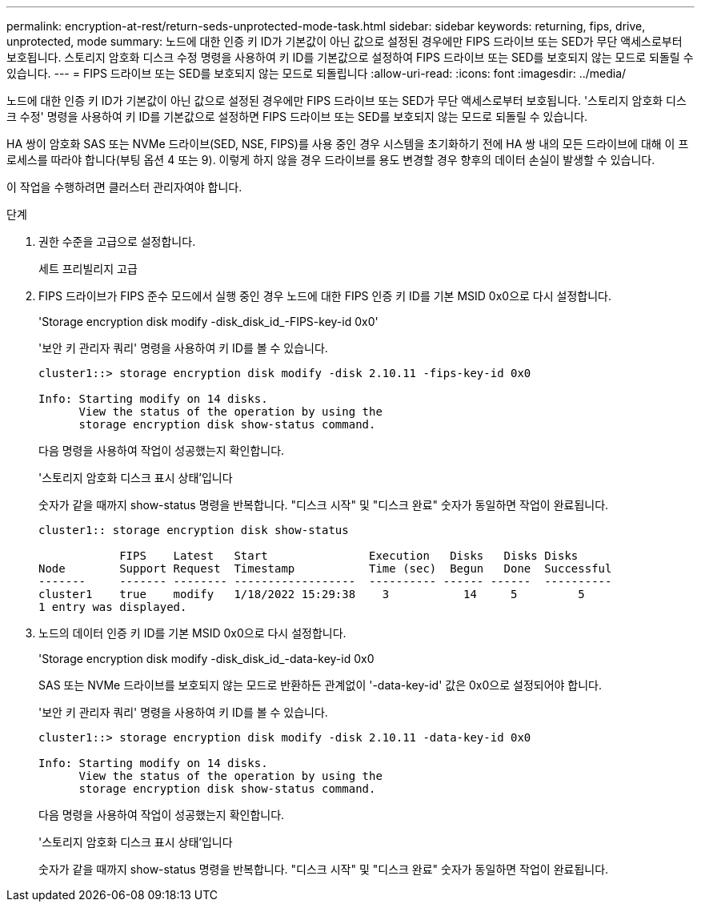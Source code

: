 ---
permalink: encryption-at-rest/return-seds-unprotected-mode-task.html 
sidebar: sidebar 
keywords: returning, fips, drive, unprotected, mode 
summary: 노드에 대한 인증 키 ID가 기본값이 아닌 값으로 설정된 경우에만 FIPS 드라이브 또는 SED가 무단 액세스로부터 보호됩니다. 스토리지 암호화 디스크 수정 명령을 사용하여 키 ID를 기본값으로 설정하여 FIPS 드라이브 또는 SED를 보호되지 않는 모드로 되돌릴 수 있습니다. 
---
= FIPS 드라이브 또는 SED를 보호되지 않는 모드로 되돌립니다
:allow-uri-read: 
:icons: font
:imagesdir: ../media/


[role="lead"]
노드에 대한 인증 키 ID가 기본값이 아닌 값으로 설정된 경우에만 FIPS 드라이브 또는 SED가 무단 액세스로부터 보호됩니다. '스토리지 암호화 디스크 수정' 명령을 사용하여 키 ID를 기본값으로 설정하면 FIPS 드라이브 또는 SED를 보호되지 않는 모드로 되돌릴 수 있습니다.

HA 쌍이 암호화 SAS 또는 NVMe 드라이브(SED, NSE, FIPS)를 사용 중인 경우 시스템을 초기화하기 전에 HA 쌍 내의 모든 드라이브에 대해 이 프로세스를 따라야 합니다(부팅 옵션 4 또는 9). 이렇게 하지 않을 경우 드라이브를 용도 변경할 경우 향후의 데이터 손실이 발생할 수 있습니다.

이 작업을 수행하려면 클러스터 관리자여야 합니다.

.단계
. 권한 수준을 고급으로 설정합니다.
+
세트 프리빌리지 고급

. FIPS 드라이브가 FIPS 준수 모드에서 실행 중인 경우 노드에 대한 FIPS 인증 키 ID를 기본 MSID 0x0으로 다시 설정합니다.
+
'Storage encryption disk modify -disk_disk_id_-FIPS-key-id 0x0'

+
'보안 키 관리자 쿼리' 명령을 사용하여 키 ID를 볼 수 있습니다.

+
[listing]
----
cluster1::> storage encryption disk modify -disk 2.10.11 -fips-key-id 0x0

Info: Starting modify on 14 disks.
      View the status of the operation by using the
      storage encryption disk show-status command.
----
+
다음 명령을 사용하여 작업이 성공했는지 확인합니다.

+
'스토리지 암호화 디스크 표시 상태'입니다

+
숫자가 같을 때까지 show-status 명령을 반복합니다. "디스크 시작" 및 "디스크 완료" 숫자가 동일하면 작업이 완료됩니다.

+
[listing]
----
cluster1:: storage encryption disk show-status

            FIPS    Latest   Start               Execution   Disks   Disks Disks
Node        Support Request  Timestamp           Time (sec)  Begun   Done  Successful
-------     ------- -------- ------------------  ---------- ------ ------  ----------
cluster1    true    modify   1/18/2022 15:29:38    3           14     5         5
1 entry was displayed.
----
. 노드의 데이터 인증 키 ID를 기본 MSID 0x0으로 다시 설정합니다.
+
'Storage encryption disk modify -disk_disk_id_-data-key-id 0x0

+
SAS 또는 NVMe 드라이브를 보호되지 않는 모드로 반환하든 관계없이 '-data-key-id' 값은 0x0으로 설정되어야 합니다.

+
'보안 키 관리자 쿼리' 명령을 사용하여 키 ID를 볼 수 있습니다.

+
[listing]
----
cluster1::> storage encryption disk modify -disk 2.10.11 -data-key-id 0x0

Info: Starting modify on 14 disks.
      View the status of the operation by using the
      storage encryption disk show-status command.
----
+
다음 명령을 사용하여 작업이 성공했는지 확인합니다.

+
'스토리지 암호화 디스크 표시 상태'입니다

+
숫자가 같을 때까지 show-status 명령을 반복합니다. "디스크 시작" 및 "디스크 완료" 숫자가 동일하면 작업이 완료됩니다.


